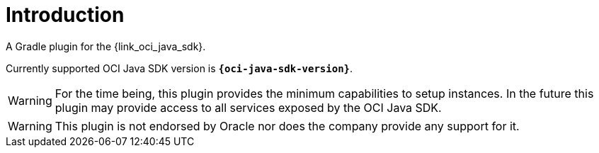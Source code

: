 
[[_introduction]]
= Introduction

A Gradle plugin for the {link_oci_java_sdk}.

Currently supported OCI Java SDK version is *`{oci-java-sdk-version}`*.

WARNING: For the time being, this plugin provides the minimum capabilities to setup instances. In the future this plugin
may provide access to all services exposed by the OCI Java SDK.

WARNING:  This plugin is not endorsed by Oracle nor does the company provide any support for it.

